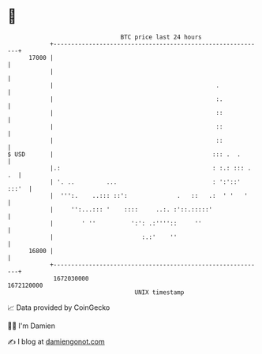 * 👋

#+begin_example
                                   BTC price last 24 hours                    
               +------------------------------------------------------------+ 
         17000 |                                                            | 
               |                                                            | 
               |                                              .             | 
               |                                              :.            | 
               |                                              ::            | 
               |                                              ::            | 
               |                                              ::            | 
   $ USD       |                                             ::: .  .       | 
               |.:                                           : :.: ::: . .  | 
               | '. ..         ...                           : ':'::' :::'  | 
               |  ''':.    ..::: ::':              .   ::   .:  ' '   '     | 
               |     '':...::: '    ::::     ..:. :'::.:::::'               | 
               |        ' ''          ':': .:''''::     ''                  | 
               |                         :.:'    ''                         | 
         16800 |                                                            | 
               +------------------------------------------------------------+ 
                1672030000                                        1672120000  
                                       UNIX timestamp                         
#+end_example
📈 Data provided by CoinGecko

🧑‍💻 I'm Damien

✍️ I blog at [[https://www.damiengonot.com][damiengonot.com]]
